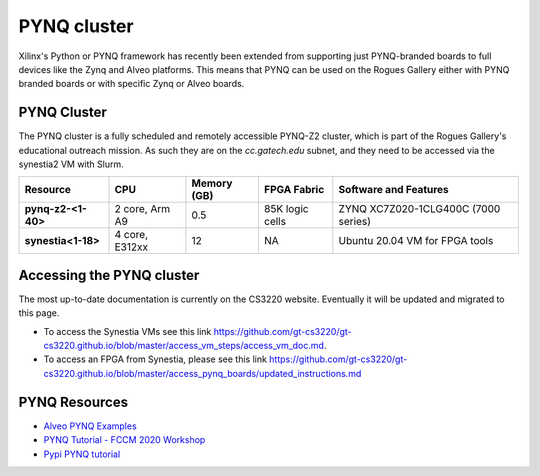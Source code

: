 =============
PYNQ cluster
=============

.. figure:: ../../figures/images/pynq-z2-cluster.jpg
   :alt: PYNQ Z2 Cluster
   :scale: 10

Xilinx's Python or PYNQ framework has recently been extended from supporting just PYNQ-branded boards to full devices like the Zynq and Alveo platforms. This means that PYNQ can be used on the Rogues Gallery either with PYNQ branded boards or with specific Zynq or Alveo boards. 

PYNQ Cluster
--------------
The PYNQ cluster is a fully scheduled and remotely accessible PYNQ-Z2 cluster, which is part of the Rogues Gallery's educational outreach mission. As such they are on the `cc.gatech.edu` subnet, and they need to be accessed via the synestia2 VM with Slurm.

.. list-table:: 
    :widths: auto
    :header-rows: 1
    :stub-columns: 1

    * - Resource
      - CPU
      - Memory (GB)
      - FPGA Fabric
      - Software and Features
    * - pynq-z2-<1-40>
      - 2 core, Arm A9
      - 0.5
      - 85K logic cells
      - ZYNQ XC7Z020-1CLG400C (7000 series)
    * - synestia<1-18>
      - 4 core, E312xx
      - 12
      - NA
      - Ubuntu 20.04 VM for FPGA tools
      
Accessing the PYNQ cluster
--------------------------
The most up-to-date documentation is currently on the CS3220 website. Eventually it will be updated and migrated to this page.

- To access the Synestia VMs see this link `<https://github.com/gt-cs3220/gt-cs3220.github.io/blob/master/access_vm_steps/access_vm_doc.md>`__.
- To access an FPGA from Synestia, please see this link `<https://github.com/gt-cs3220/gt-cs3220.github.io/blob/master/access_pynq_boards/updated_instructions.md>`__

PYNQ Resources
--------------
* `Alveo PYNQ Examples <https://github.com/Xilinx/Alveo-PYNQ>`_
* `PYNQ Tutorial - FCCM 2020 Workshop <https://pypi.org/project/pynq-fccm-2020/>`_
* `Pypi PYNQ tutorial <https://pypi.org/project/pynq-compute-labs/>`_
